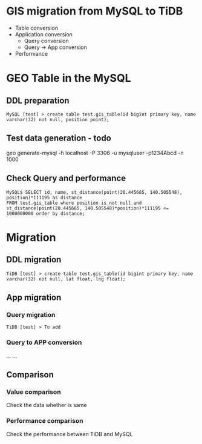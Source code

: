 * GIS migration from MySQL to TiDB
  + Table conversion
  + Application conversion
    - Query conversion
    - Query -> App conversion
  + Performance
* GEO Table in the MySQL
** DDL preparation
#+BEGIN_SRC
MySQL [test] > create table test.gis_table(id bigint primary key, name varchar(32) not null, position point);
#+END_SRC

** Test data generation - todo
geo generate-mysql -h localhost -P 3306 -u mysqluser -p1234Abcd -n 1000 

** Check Query and performance 
#+BEGIN_SRC
MySQL$ SELECT id, name, st_distance(point(20.445665, 140.505548), position)*111195 as distance 
FROM test.gis_table where position is not null and st_distance(point(20.445665, 140.505548)*position)*111195 <= 1000000000 order by distance;
#+END_SRC

* Migration
** DDL migration
#+BEGIN_SRC
TiDB [test] > create table test.gis_table(id bigint primary key, name varchar(32) not null, lat float, lng float);
#+END_SRC

** App migration
*** Query migration
#+BEGIN_SRC
TiDB [test] > To add
#+END_SRC

*** Query to APP conversion
... ...

** Comparison
*** Value comparison
Check the data whether is same
*** Performance comparison
Check the performance between TiDB and MySQL
